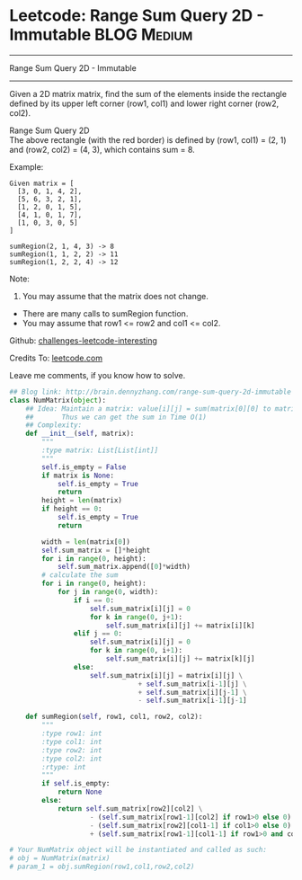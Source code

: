 * Leetcode: Range Sum Query 2D - Immutable                                              :BLOG:Medium:
#+STARTUP: showeverything
#+OPTIONS: toc:nil \n:t ^:nil creator:nil d:nil
:PROPERTIES:
:type:     #designquestion, #inspiring
:END:
---------------------------------------------------------------------
Range Sum Query 2D - Immutable
---------------------------------------------------------------------
Given a 2D matrix matrix, find the sum of the elements inside the rectangle defined by its upper left corner (row1, col1) and lower right corner (row2, col2).

Range Sum Query 2D
The above rectangle (with the red border) is defined by (row1, col1) = (2, 1) and (row2, col2) = (4, 3), which contains sum = 8.

Example:
#+BEGIN_EXAMPLE
Given matrix = [
  [3, 0, 1, 4, 2],
  [5, 6, 3, 2, 1],
  [1, 2, 0, 1, 5],
  [4, 1, 0, 1, 7],
  [1, 0, 3, 0, 5]
]

sumRegion(2, 1, 4, 3) -> 8
sumRegion(1, 1, 2, 2) -> 11
sumRegion(1, 2, 2, 4) -> 12
#+END_EXAMPLE

Note:
1. You may assume that the matrix does not change.
- There are many calls to sumRegion function.
- You may assume that row1 <= row2 and col1 <= col2.

Github: [[url-external:https://github.com/DennyZhang/challenges-leetcode-interesting/tree/master/range-sum-query-2d-immutable][challenges-leetcode-interesting]]

Credits To: [[url-external:https://leetcode.com/problems/range-sum-query-2d-immutable/description/][leetcode.com]]

Leave me comments, if you know how to solve.

#+BEGIN_SRC python
## Blog link: http://brain.dennyzhang.com/range-sum-query-2d-immutable
class NumMatrix(object):
    ## Idea: Maintain a matrix: value[i][j] = sum(matrix[0][0] to matrix[i][j]). 
    ##       Thus we can get the sum in Time O(1)
    ## Complexity:
    def __init__(self, matrix):
        """
        :type matrix: List[List[int]]
        """
        self.is_empty = False
        if matrix is None:
            self.is_empty = True
            return
        height = len(matrix)
        if height == 0:
            self.is_empty = True
            return

        width = len(matrix[0])
        self.sum_matrix = []*height
        for i in range(0, height):
            self.sum_matrix.append([0]*width)
        # calculate the sum
        for i in range(0, height):
            for j in range(0, width):
                if i == 0:
                    self.sum_matrix[i][j] = 0
                    for k in range(0, j+1):
                        self.sum_matrix[i][j] += matrix[i][k]
                elif j == 0:
                    self.sum_matrix[i][j] = 0
                    for k in range(0, i+1):
                        self.sum_matrix[i][j] += matrix[k][j]
                else:
                    self.sum_matrix[i][j] = matrix[i][j] \
                                + self.sum_matrix[i-1][j] \
                                + self.sum_matrix[i][j-1] \
                                - self.sum_matrix[i-1][j-1]
        
    def sumRegion(self, row1, col1, row2, col2):
        """
        :type row1: int
        :type col1: int
        :type row2: int
        :type col2: int
        :rtype: int
        """
        if self.is_empty:
            return None
        else:
            return self.sum_matrix[row2][col2] \
                    - (self.sum_matrix[row1-1][col2] if row1>0 else 0) \
                    - (self.sum_matrix[row2][col1-1] if col1>0 else 0) \
                    + (self.sum_matrix[row1-1][col1-1] if row1>0 and col1>0 else 0)

# Your NumMatrix object will be instantiated and called as such:
# obj = NumMatrix(matrix)
# param_1 = obj.sumRegion(row1,col1,row2,col2)
#+END_SRC
